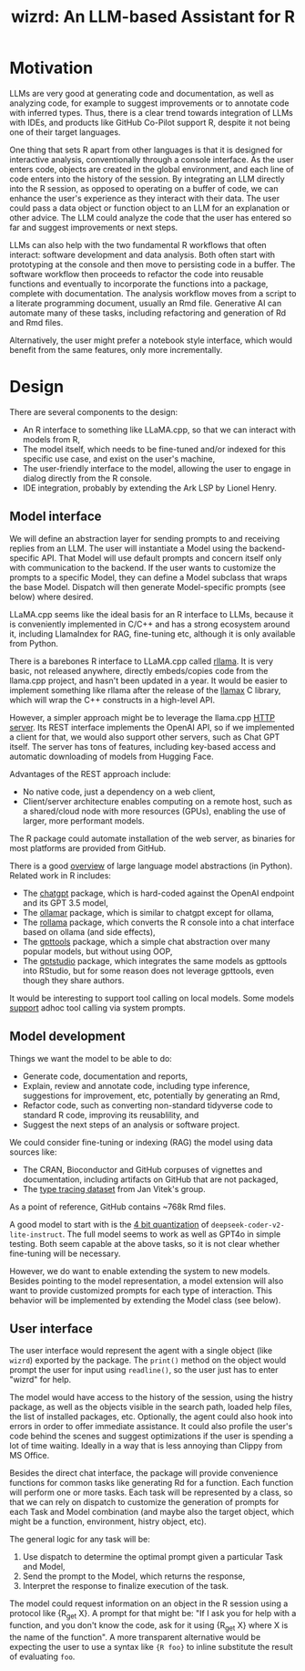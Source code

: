 #+TITLE: wizrd: An LLM-based Assistant for R

* Motivation

LLMs are very good at generating code and documentation, as well as
analyzing code, for example to suggest improvements or to annotate
code with inferred types. Thus, there is a clear trend towards
integration of LLMs with IDEs, and products like GitHub Co-Pilot
support R, despite it not being one of their target languages.

One thing that sets R apart from other languages is that it is
designed for interactive analysis, conventionally through a console
interface. As the user enters code, objects are created in the global
environment, and each line of code enters into the history of the
session. By integrating an LLM directly into the R session, as opposed
to operating on a buffer of code, we can enhance the user's experience
as they interact with their data. The user could pass a data object or
function object to an LLM for an explanation or other advice. The LLM
could analyze the code that the user has entered so far and suggest
improvements or next steps.

LLMs can also help with the two fundamental R workflows that often
interact: software development and data analysis. Both often start
with prototyping at the console and then move to persisting code in a
buffer. The software workflow then proceeds to refactor the code into
reusable functions and eventually to incorporate the functions into a
package, complete with documentation. The analysis workflow moves from
a script to a literate programming document, usually an Rmd
file. Generative AI can automate many of these tasks, including
refactoring and generation of Rd and Rmd files.

Alternatively, the user might prefer a notebook style interface, which
would benefit from the same features, only more incrementally.

* Design

There are several components to the design:
 * An R interface to something like LLaMA.cpp, so that we can interact
   with models from R,
 * The model itself, which needs to be fine-tuned and/or indexed for
   this specific use case, and exist on the user's machine,
 * The user-friendly interface to the model, allowing the user to
   engage in dialog directly from the R console.
 * IDE integration, probably by extending the Ark LSP by Lionel Henry.

** Model interface

We will define an abstraction layer for sending prompts to and
receiving replies from an LLM. The user will instantiate a Model using the
backend-specific API. That Model will use default prompts and concern
itself only with communication to the backend. If the user wants to
customize the prompts to a specific Model, they can define a Model
subclass that wraps the base Model. Dispatch will then generate
Model-specific prompts (see below) where desired.

LLaMA.cpp seems like the ideal basis for an R interface to LLMs,
because it is conveniently implemented in C/C++ and has a strong
ecosystem around it, including LlamaIndex for RAG, fine-tuning etc,
although it is only available from Python.

There is a barebones R interface to LLaMA.cpp called [[https://github.com/coolbutuseless/rllama][rllama]]. It is
very basic, not released anywhere, directly embeds/copies code from
the llama.cpp project, and hasn't been updated in a year. It would be
easier to implement something like rllama after the release of the
[[https://github.com/ggerganov/llama.cpp/issues/5215][llamax]] C library, which will wrap the C++ constructs in a high-level
API.

However, a simpler approach might be to leverage the llama.cpp [[https://github.com/ggerganov/llama.cpp/tree/master/examples/server][HTTP
server]]. Its REST interface implements the OpenAI API, so if we
implemented a client for that, we would also support other servers,
such as Chat GPT itself. The server has tons of features, including
key-based access and automatic downloading of models from Hugging
Face.

Advantages of the REST approach include:
 * No native code, just a dependency on a web client,
 * Client/server architecture enables computing on a remote host, such
   as a shared/cloud node with more resources (GPUs), enabling the use
   of larger, more performant models.

The R package could automate installation of the web server, as
binaries for most platforms are provided from GitHub.

There is a good [[https://www.twosigma.com/articles/a-guide-to-large-language-model-abstractions/][overview]] of large language model abstractions (in
Python). Related work in R includes:
 * The [[https://github.com/jcrodriguez1989/chatgpt/tree/main][chatgpt]] package, which is hard-coded against the OpenAI
   endpoint and its GPT 3.5 model,
 * The [[https://cran.r-project.org/web/packages/ollamar/index.html][ollamar]] package, which is similar to chatgpt except for ollama,
 * The [[https://github.com/JBGruber/rollama][rollama]] package, which converts the R console into a chat
   interface based on ollama (and side effects),
 * The [[https://github.com/JamesHWade/gpttools][gpttools]] package, which a simple chat abstraction over many
   popular models, but without using OOP,
 * The [[https://github.com/MichelNivard/gptstudio][gptstudio]] package, which integrates the same models as gpttools
   into RStudio, but for some reason does not leverage gpttools, even
   though they share authors.

It would be interesting to support tool calling on local models. Some
models [[https://llama.meta.com/docs/model-cards-and-prompt-formats/llama3_1/][support]] adhoc tool calling via system prompts.

** Model development

Things we want the model to be able to do:
 * Generate code, documentation and reports,
 * Explain, review and annotate code, including type inference,
   suggestions for improvement, etc, potentially by generating an Rmd,
 * Refactor code, such as converting non-standard tidyverse code to
   standard R code, improving its reusablility, and
 * Suggest the next steps of an analysis or software project.
   
We could consider fine-tuning or indexing (RAG) the model using data
sources like:
 * The CRAN, Bioconductor and GitHub corpuses of vignettes and
   documentation, including artifacts on GitHub that are not packaged,
 * The [[https://zenodo.org/records/4091818][type tracing dataset]] from Jan Vitek's group.

As a point of reference, GitHub contains ~768k Rmd files.

A good model to start with is the [[https://ollama.com/mannix/deepseek-coder-v2-lite-instruct][4 bit quantization]] of
=deepseek-coder-v2-lite-instruct=. The full model seems to work as
well as GPT4o in simple testing. Both seem capable at the above tasks,
so it is not clear whether fine-tuning will be necessary.

However, we do want to enable extending the system to new
models. Besides pointing to the model representation, a model
extension will also want to provide customized prompts for each type
of interaction. This behavior will be implemented by extending the
Model class (see below).

** User interface

The user interface would represent the agent with a single object
(like =wizrd=) exported by the package. The =print()= method on the
object would prompt the user for input using =readline()=, so the user
just has to enter "wizrd" for help.

The model would have access to the history of the session, using the
histry package, as well as the objects visible in the search path,
loaded help files, the list of installed packages, etc. Optionally,
the agent could also hook into errors in order to offer immediate
assistance. It could also profile the user's code behind the scenes
and suggest optimizations if the user is spending a lot of time
waiting. Ideally in a way that is less annoying than Clippy from MS
Office.

Besides the direct chat interface, the package will provide
convenience functions for common tasks like generating Rd for a
function. Each function will perform one or more tasks. Each task will
be represented by a class, so that we can rely on dispatch to
customize the generation of prompts for each Task and Model
combination (and maybe also the target object, which might be
a function, environment, histry object, etc).

The general logic for any task will be:
1. Use dispatch to determine the optimal prompt given a particular
   Task and Model,
2. Send the prompt to the Model, which returns the response,
3. Interpret the response to finalize execution of the task.

The model could request information on an object in the R session
using a protocol like {R_get X}. A prompt for that might be: "If I ask
you for help with a function, and you don't know the code, ask for it
using {R_get X} where X is the name of the function". A more
transparent alternative would be expecting the user to use a syntax
like ={R foo}= to inline substitute the result of evaluating =foo=.
